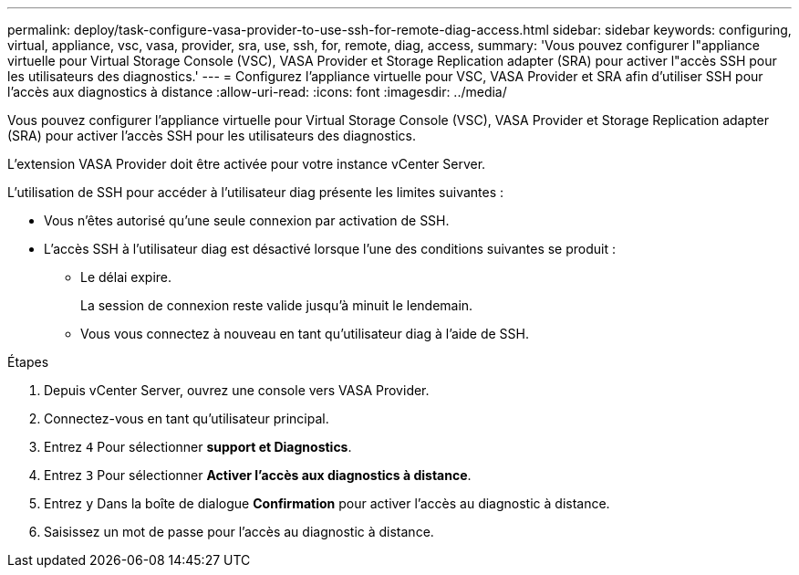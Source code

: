 ---
permalink: deploy/task-configure-vasa-provider-to-use-ssh-for-remote-diag-access.html 
sidebar: sidebar 
keywords: configuring, virtual, appliance, vsc, vasa, provider, sra, use, ssh, for, remote, diag, access, 
summary: 'Vous pouvez configurer l"appliance virtuelle pour Virtual Storage Console (VSC), VASA Provider et Storage Replication adapter (SRA) pour activer l"accès SSH pour les utilisateurs des diagnostics.' 
---
= Configurez l'appliance virtuelle pour VSC, VASA Provider et SRA afin d'utiliser SSH pour l'accès aux diagnostics à distance
:allow-uri-read: 
:icons: font
:imagesdir: ../media/


[role="lead"]
Vous pouvez configurer l'appliance virtuelle pour Virtual Storage Console (VSC), VASA Provider et Storage Replication adapter (SRA) pour activer l'accès SSH pour les utilisateurs des diagnostics.

L'extension VASA Provider doit être activée pour votre instance vCenter Server.

L'utilisation de SSH pour accéder à l'utilisateur diag présente les limites suivantes :

* Vous n'êtes autorisé qu'une seule connexion par activation de SSH.
* L'accès SSH à l'utilisateur diag est désactivé lorsque l'une des conditions suivantes se produit :
+
** Le délai expire.
+
La session de connexion reste valide jusqu'à minuit le lendemain.

** Vous vous connectez à nouveau en tant qu'utilisateur diag à l'aide de SSH.




.Étapes
. Depuis vCenter Server, ouvrez une console vers VASA Provider.
. Connectez-vous en tant qu'utilisateur principal.
. Entrez `4` Pour sélectionner *support et Diagnostics*.
. Entrez `3` Pour sélectionner *Activer l'accès aux diagnostics à distance*.
. Entrez `y` Dans la boîte de dialogue *Confirmation* pour activer l'accès au diagnostic à distance.
. Saisissez un mot de passe pour l'accès au diagnostic à distance.

